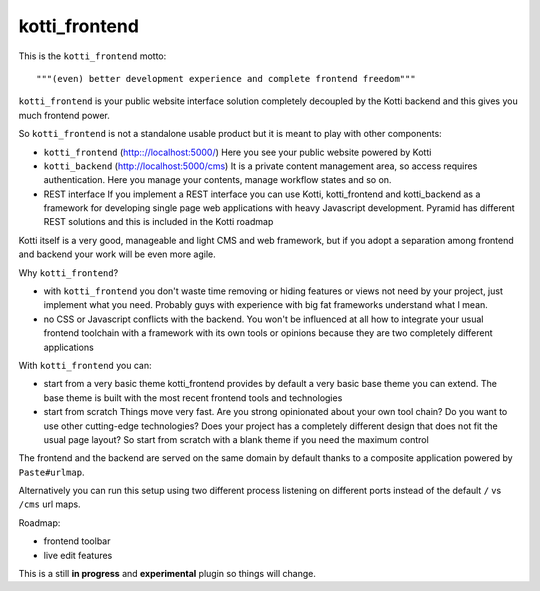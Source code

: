 kotti_frontend
==============

This is the ``kotti_frontend`` motto::

    """(even) better development experience and complete frontend freedom"""

``kotti_frontend`` is your public website interface solution
completely decoupled by the Kotti backend and this gives you
much frontend power.

So ``kotti_frontend`` is not a standalone usable product but it is meant
to play with other components:

* ``kotti_frontend`` (http:://localhost:5000/)
  Here you see your public website powered by Kotti

* ``kotti_backend`` (http://localhost:5000/cms)
  It is a private content management area, so access requires authentication.
  Here you manage your contents, manage workflow states and so on.

* REST interface
  If you implement a REST interface you can use Kotti, kotti_frontend and
  kotti_backend as a framework for developing single page web applications with
  heavy Javascript development.
  Pyramid has different REST solutions and this is included in the Kotti roadmap

Kotti itself is a very good, manageable and light CMS and web framework, but if
you adopt a separation among frontend and backend your work will be even more agile.

Why ``kotti_frontend``?

* with ``kotti_frontend`` you don't waste time removing or hiding features or views
  not need by your project, just implement what you need.
  Probably guys with experience with big fat frameworks understand what I mean.

* no CSS or Javascript conflicts with the backend. You won't be influenced at all
  how to integrate your usual frontend toolchain with a framework with its own
  tools or opinions because they are two completely different applications

With ``kotti_frontend`` you can:

* start from a very basic theme
  kotti_frontend provides by default a very basic base theme you can extend.
  The base theme is built with the most recent frontend tools and technologies

* start from scratch
  Things move very fast. Are you strong opinionated about your own tool chain?
  Do you want to use other cutting-edge technologies? Does your project has
  a completely different design that does not fit the usual page layout?
  So start from scratch with a blank theme if you need the maximum control

The frontend and the backend are served on the same domain by default thanks to
a composite application powered by ``Paste#urlmap``.

Alternatively you can run this setup using two different process listening on different ports
instead of the default ``/`` vs ``/cms`` url maps.

Roadmap:

* frontend toolbar

* live edit features


This is a still **in progress** and **experimental** plugin so things will change.
